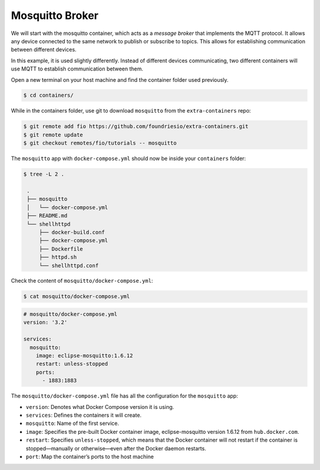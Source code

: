 Mosquitto Broker
^^^^^^^^^^^^^^^^

We will start with the mosquitto container, which acts as a *message broker* that implements the MQTT protocol.
It allows any device connected to the same network to publish or subscribe to topics.
This allows for establishing communication between different devices.

In this example, it is used slightly differently.
Instead of different devices communicating, two different containers will use MQTT to establish communication between them.

Open a new terminal on your host machine and find the container folder used previously.

.. code-block:: console

    $ cd containers/

While in the containers folder, use git to download ``mosquitto`` from the ``extra-containers`` repo:

.. code-block:: console

    $ git remote add fio https://github.com/foundriesio/extra-containers.git
    $ git remote update
    $ git checkout remotes/fio/tutorials -- mosquitto

The ``mosquitto`` app with ``docker-compose.yml`` should now be inside your ``containers`` folder:

.. code-block:: console

    $ tree -L 2 .

     .
     ├── mosquitto
     │   └── docker-compose.yml
     ├── README.md
     └── shellhttpd
         ├── docker-build.conf
         ├── docker-compose.yml
         ├── Dockerfile
         ├── httpd.sh
         └── shellhttpd.conf

Check the content of ``mosquitto/docker-compose.yml``:

.. code-block:: console

    $ cat mosquitto/docker-compose.yml

.. code-block:: yaml

     # mosquitto/docker-compose.yml
     version: '3.2'
     
     services:
       mosquitto:
         image: eclipse-mosquitto:1.6.12
         restart: unless-stopped
         ports:
           - 1883:1883


The ``mosquitto/docker-compose.yml`` file has all the configuration for the ``mosquitto`` app: 

- ``version``: Denotes what Docker Compose version it is using.
- ``services``: Defines the containers it will create.
- ``mosquitto``: Name of the first service.
- ``image``: Specifies the pre-built Docker container image, eclipse-mosquitto version 1.6.12 from ``hub.docker.com``.
- ``restart``: Specifies ``unless-stopped``, which means that the Docker container will not restart if the container is stopped—manually or otherwise—even after the Docker daemon restarts.
- ``port``: Map the container’s ports to the host machine
